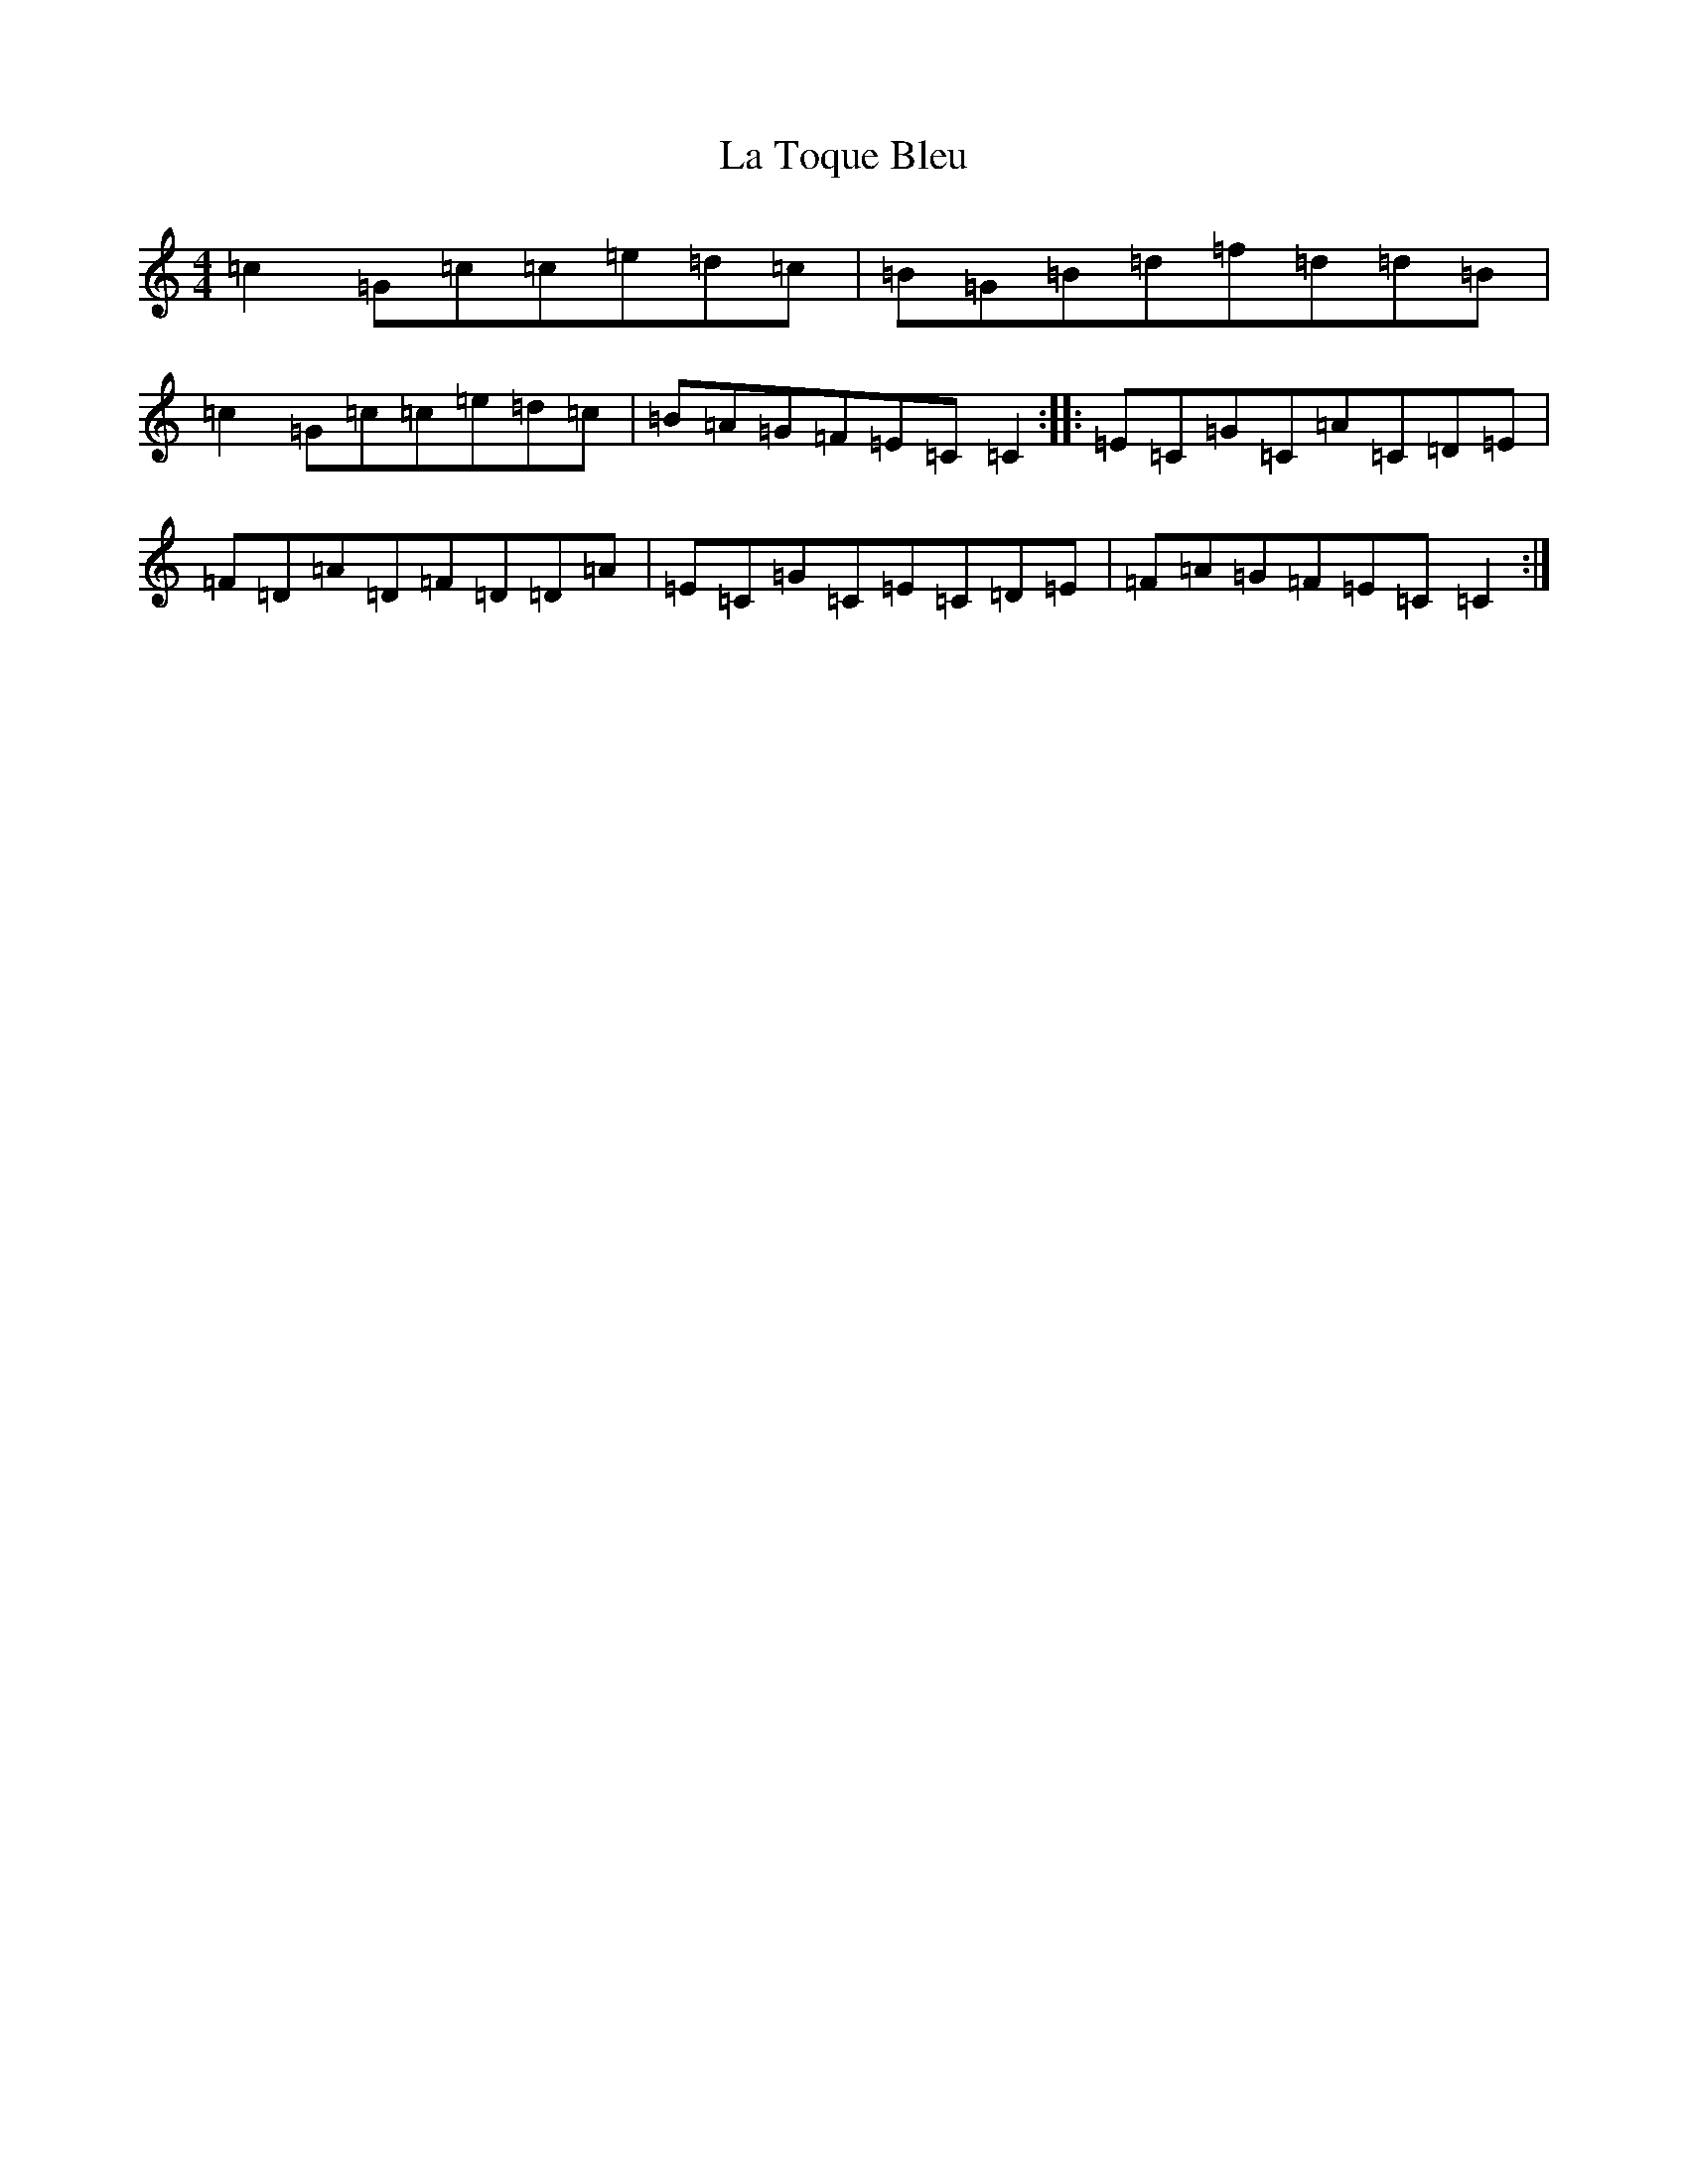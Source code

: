 X: 11804
T: La Toque Bleu
S: https://thesession.org/tunes/6845#setting18428
Z: F Major
R: reel
M: 4/4
L: 1/8
K: C Major
=c2=G=c=c=e=d=c|=B=G=B=d=f=d=d=B|=c2=G=c=c=e=d=c|=B=A=G=F=E=C=C2:||:=E=C=G=C=A=C=D=E|=F=D=A=D=F=D=D=A|=E=C=G=C=E=C=D=E|=F=A=G=F=E=C=C2:|
